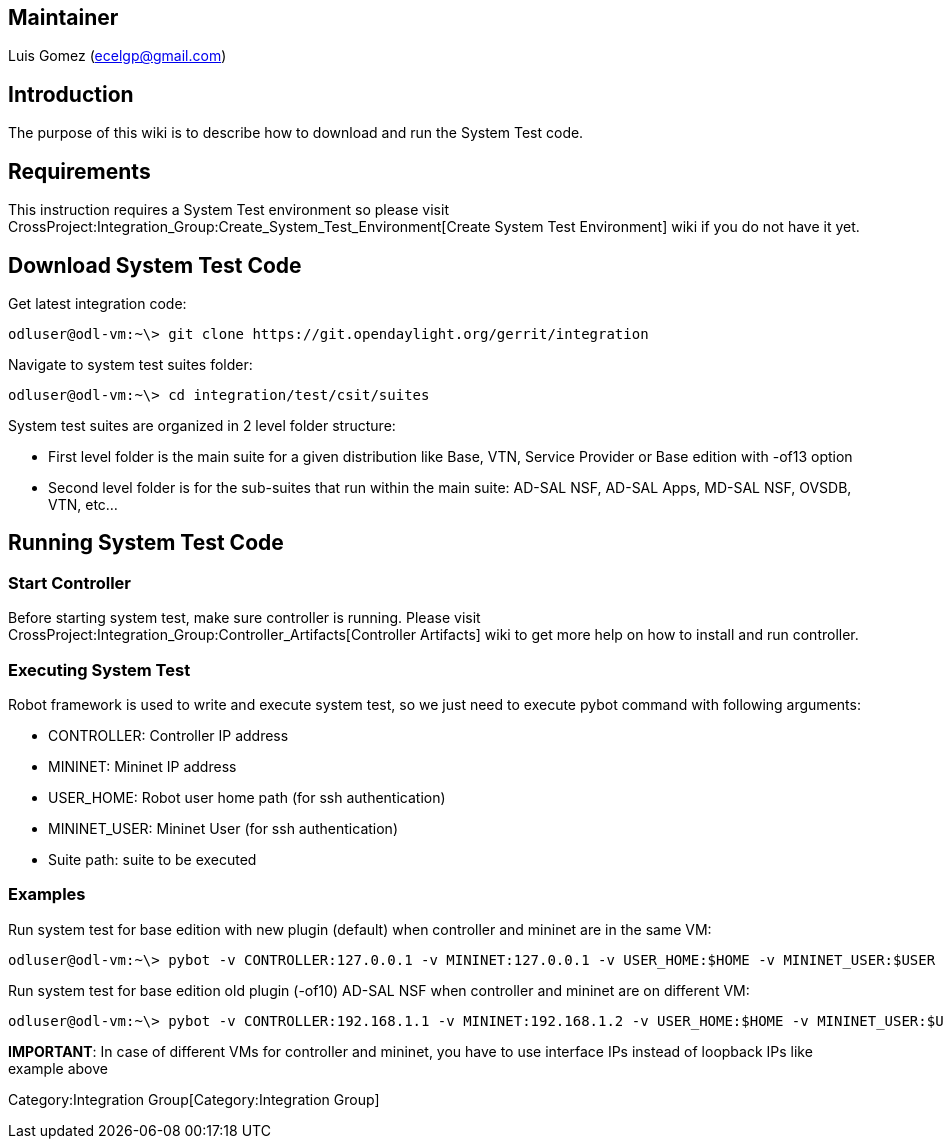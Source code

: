 [[maintainer]]
== Maintainer

Luis Gomez (ecelgp@gmail.com)

[[introduction]]
== Introduction

The purpose of this wiki is to describe how to download and run the
System Test code.

[[requirements]]
== Requirements

This instruction requires a System Test environment so please visit
CrossProject:Integration_Group:Create_System_Test_Environment[Create
System Test Environment] wiki if you do not have it yet.

[[download-system-test-code]]
== Download System Test Code

Get latest integration code:

----------------------------------------------------------------------------
odluser@odl-vm:~\> git clone https://git.opendaylight.org/gerrit/integration
----------------------------------------------------------------------------

Navigate to system test suites folder:

--------------------------------------------------
odluser@odl-vm:~\> cd integration/test/csit/suites
--------------------------------------------------

System test suites are organized in 2 level folder structure:

* First level folder is the main suite for a given distribution like
Base, VTN, Service Provider or Base edition with -of13 option
* Second level folder is for the sub-suites that run within the main
suite: AD-SAL NSF, AD-SAL Apps, MD-SAL NSF, OVSDB, VTN, etc...

[[running-system-test-code]]
== Running System Test Code

[[start-controller]]
=== Start Controller

Before starting system test, make sure controller is running. Please
visit CrossProject:Integration_Group:Controller_Artifacts[Controller
Artifacts] wiki to get more help on how to install and run controller.

[[executing-system-test]]
=== Executing System Test

Robot framework is used to write and execute system test, so we just
need to execute pybot command with following arguments:

* CONTROLLER: Controller IP address
* MININET: Mininet IP address
* USER_HOME: Robot user home path (for ssh authentication)
* MININET_USER: Mininet User (for ssh authentication)
* Suite path: suite to be executed

[[examples]]
=== Examples

Run system test for base edition with new plugin (default) when
controller and mininet are in the same VM:

------------------------------------------------------------------------------------------------------------------------------------------------------------
odluser@odl-vm:~\> pybot -v CONTROLLER:127.0.0.1 -v MININET:127.0.0.1 -v USER_HOME:$HOME -v MININET_USER:$USER $HOME/integration/test/csit/suites/base-of13/
------------------------------------------------------------------------------------------------------------------------------------------------------------

Run system test for base edition old plugin (-of10) AD-SAL NSF when
controller and mininet are on different VM:

-------------------------------------------------------------------------------------------------------------------------------------------------------------------------------
odluser@odl-vm:~\> pybot -v CONTROLLER:192.168.1.1 -v MININET:192.168.1.2 -v USER_HOME:$HOME -v MININET_USER:$USER $HOME/integration/test/csit/suites/base-of10/010__AD_SAL_NSF
-------------------------------------------------------------------------------------------------------------------------------------------------------------------------------

*IMPORTANT*: In case of different VMs for controller and mininet, you
have to use interface IPs instead of loopback IPs like example above

Category:Integration Group[Category:Integration Group]
